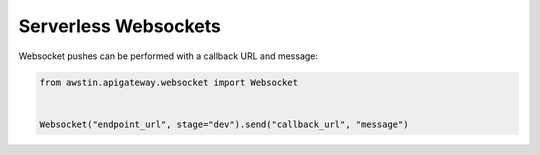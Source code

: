 =====================
Serverless Websockets
=====================

Websocket pushes can be performed with a callback URL and message:

.. code-block:: python

    from awstin.apigateway.websocket import Websocket


    Websocket("endpoint_url", stage="dev").send("callback_url", "message")
